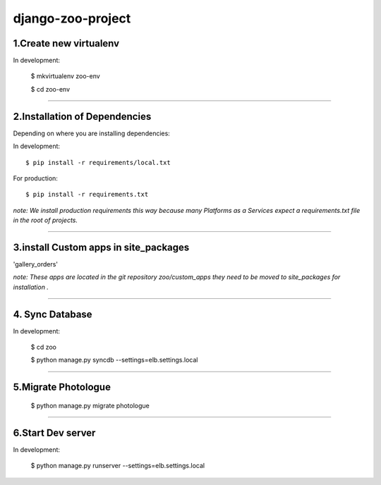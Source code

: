 ========================
django-zoo-project
========================

1.Create new virtualenv
=============================

In development:

    $ mkvirtualenv zoo-env

    $ cd zoo-env

=============================

2.Installation of Dependencies
=============================

Depending on where you are installing dependencies:

In development::

    $ pip install -r requirements/local.txt

For production::

    $ pip install -r requirements.txt

*note: We install production requirements this way because many Platforms as a
Services expect a requirements.txt file in the root of projects.*

========================

3.install Custom apps in site_packages
=============================

'gallery_orders'

*note: These apps are located in the git repository zoo/custom_apps they need to be moved to site_packages for installation .*

========================

4. Sync Database
=============================

In development:

    $ cd zoo

    $ python manage.py syncdb --settings=elb.settings.local

========================

5.Migrate Photologue
=============================

    $ python manage.py migrate photologue

========================

6.Start Dev server
=============================

In development:

    $ python manage.py runserver --settings=elb.settings.local





